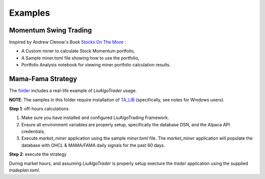 Examples
========


Momentum Swing Trading
----------------------
Inspired by Andrew Clenow's Book `Stocks On The Move`_ :

.. _`Stocks On The Move`:
    https://www.followingthetrend.com/stocks-on-the-move/

* A Custom miner to calculate Stock Momentum portfolio,
* A Sample miner.toml file showing how to use the portfolio,
* Portfolio Analysis notebook for viewing miner portfolio calculation results.



Mama-Fama Strategy
------------------


The folder_ includes a real-life example of `LiuAlgoTrader` usage.

**NOTE**: The samples in this folder require installation of TA_LIB_ (specifically, see notes for Windows users).


.. _TA_LIB: https://github.com/mrjbq7/ta-lib

.. _folder:
    https://github.com/amor71/LiuAlgoTrader/tree/master/examples/mama-fama

**Step 1**: off-hours calculations


1. Make sure you have installed and configured LiuAlgoTrading Framework.
2. Ensure all environment variables are properly setup, specifically the database DSN, and the Alpaca API credentials,

3. Execute `market_miner` application using the sample `miner.toml` file. The `market_miner` application will populate the database with OHCL & MAMA/FAMA daily signals for the past 60 days.


**Step 2**: execute the strategy

During market hours, and assuming `LiuAlgoTrader` is properly setup execture the `trader` application using the supplied `tradeplan.toml`.
